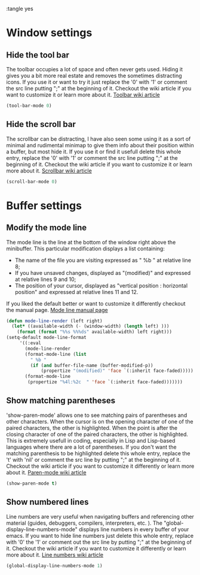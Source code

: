 :tangle yes


* Window settings
** Hide the tool bar
The toolbar occupies a lot of space and often never gets used. Hiding it gives you a bit more real estate and removes the sometimes distracting icons.
If you use it or want to try it just replace the '0' with '1' or comment the src line putting ";" at the beginning of it. 
Checkout the wiki article if you want to customize it or learn more about it.
[[https://www.emacswiki.org/emacs/ToolBar][Toolbar wiki article]]
#+BEGIN_SRC emacs-lisp
(tool-bar-mode 0)
#+END_SRC
** Hide the scroll bar
The scrollbar can be distracting, I have also seen some using it as a sort of minimal and rudimental minimap to give them info about their position within a buffer, but most hide it.
If you use it or find it usefull delete this whole entry, replace the '0' with '1' or comment the src line putting ";" at the beginning of it. 
Checkout the wiki article if you want to customize it or learn more about it.
[[https://www.emacswiki.org/emacs/ScrollBar][Scrollbar wiki article]]
#+BEGIN_SRC emacs-lisp
(scroll-bar-mode 0)
#+END_SRC
* Buffer settings
** Modify the mode line
The mode line is the line at the bottom of the window right above the minibuffer.
This particular modification displays a list containing:
- The name of the file you are visiting expressed as " %b " at relative line 8;
- If you have unsaved changes, displayed as "(modified)" and expressed at relative lines 9 and 10;
- The position of your cursor, displayed as "vertical position : horizontal position" and expressed at relative lines 11 and 12.
If you liked the default better or want to customize it differently checkout the manual page.
[[https://www.gnu.org/software/emacs/manual/html_node/emacs/Mode-Line.html][Mode line manual page]]
#+BEGIN_SRC emacs-lisp
(defun mode-line-render (left right)
  (let* ((available-width (- (window-width) (length left) )))
    (format (format "%%s %%%ds" available-width) left right)))
(setq-default mode-line-format
     '((:eval
       (mode-line-render
       (format-mode-line (list
         " %b "
         (if (and buffer-file-name (buffer-modified-p))
             (propertize "(modified)" 'face `(:inherit face-faded)))))
       (format-mode-line
        (propertize "%4l:%2c  " 'face `(:inherit face-faded)))))))
#+END_SRC
** Show matching parentheses
'show-paren-mode' allows one to see matching pairs of parentheses and other characters. When the cursor is on the opening character of one of the paired characters, the other is highlighted. When the point is after the closing character of one of the paired characters, the other is highlighted.
This is extremely usefull in coding, especially in Lisp and Lisp-based languages where there are a lot of parentheses.
If you don't want the matching parenthesis to be highlighted delete this whole entry, replace the 't' with 'nil' or comment the src line by putting ";" at the beginning of it.
Checkout the wiki article if you want to customize it differently or learn more about it.
[[https://www.emacswiki.org/emacs/ShowParenMode][Paren-mode wiki article]]
#+BEGIN_SRC emacs-lisp
(show-paren-mode t)
#+END_SRC
** Show numbered lines
Line numbers are very useful when navigating buffers and referencing other material (guides, debuggers, compilers, interpreters, etc. ).
The "global-display-line-numbers-mode" displays line numbers in every buffer of your emacs.
If you want to hide line numbers just delete this whole entry, replace with '0' the '1' or comment out the src line by putting ";" at the beginning of it.
Checkout the wiki article if you want to customize it differently or learn more about it.
[[https://www.emacswiki.org/emacs/LineNumbers#toc1][Line numbers wiki article]]
#+BEGIN_SRC emacs-lisp
(global-display-line-numbers-mode 1)
#+END_SRC

